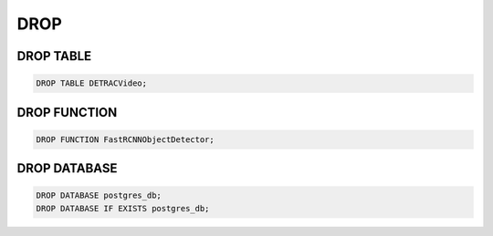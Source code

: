DROP
====

DROP TABLE
----------

.. code:: mysql

   DROP TABLE DETRACVideo;


DROP FUNCTION
-------------

.. code:: mysql

    DROP FUNCTION FastRCNNObjectDetector;

DROP DATABASE
-------------

.. code:: mysql

    DROP DATABASE postgres_db;
    DROP DATABASE IF EXISTS postgres_db;